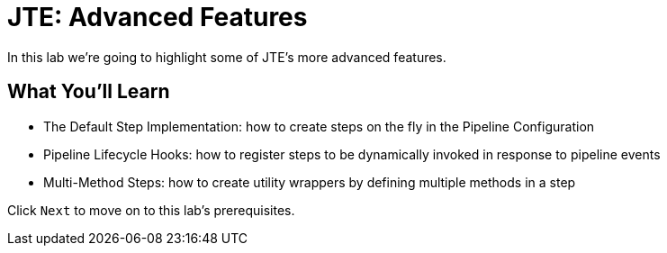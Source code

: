 = JTE: Advanced Features

In this lab we're going to highlight some of JTE's more advanced
features.

== What You'll Learn

* The Default Step Implementation: how to create steps on the fly in the
Pipeline Configuration
* Pipeline Lifecycle Hooks: how to register steps to be dynamically
invoked in response to pipeline events
* Multi-Method Steps: how to create utility wrappers by defining
multiple methods in a step

Click `Next` to move on to this lab's prerequisites.

